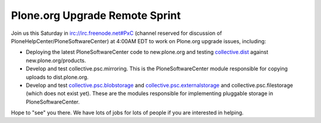 Plone.org Upgrade Remote Sprint
===============================

.. post:: 2008/05/22

Join us this Saturday in irc://irc.freenode.net#PxC (channel reserved for discussion of PloneHelpCenter/PloneSoftwareCenter) at 4:00AM EDT to work on Plone.org upgrade issues, including:

-  Deploying the latest PloneSoftwareCenter code to new.plone.org and testing `collective.dist`_ against new.plone.org/products.
-  Develop and test collective.psc.mirroring. This is the PloneSoftwareCenter module responsible for copying uploads to dist.plone.org.
-  Develop and test `collective.psc.blobstorage`_ and `collective.psc.externalstorage`_ and collective.psc.filestorage (which does not exist yet). These are the modules responsible for implementing pluggable storage in PloneSoftwareCenter.

Hope to "see" you there. We have lots of jobs for lots of people if you are interested in helping.

.. _collective.dist: http://pypi.python.org/pypi/collective.dist/0.1.9
.. _collective.psc.blobstorage: http://svn.plone.org/svn/collective/collective.psc.blobstorage
.. _collective.psc.externalstorage: http://svn.plone.org/svn/collective/collective.psc.externalstorage/
